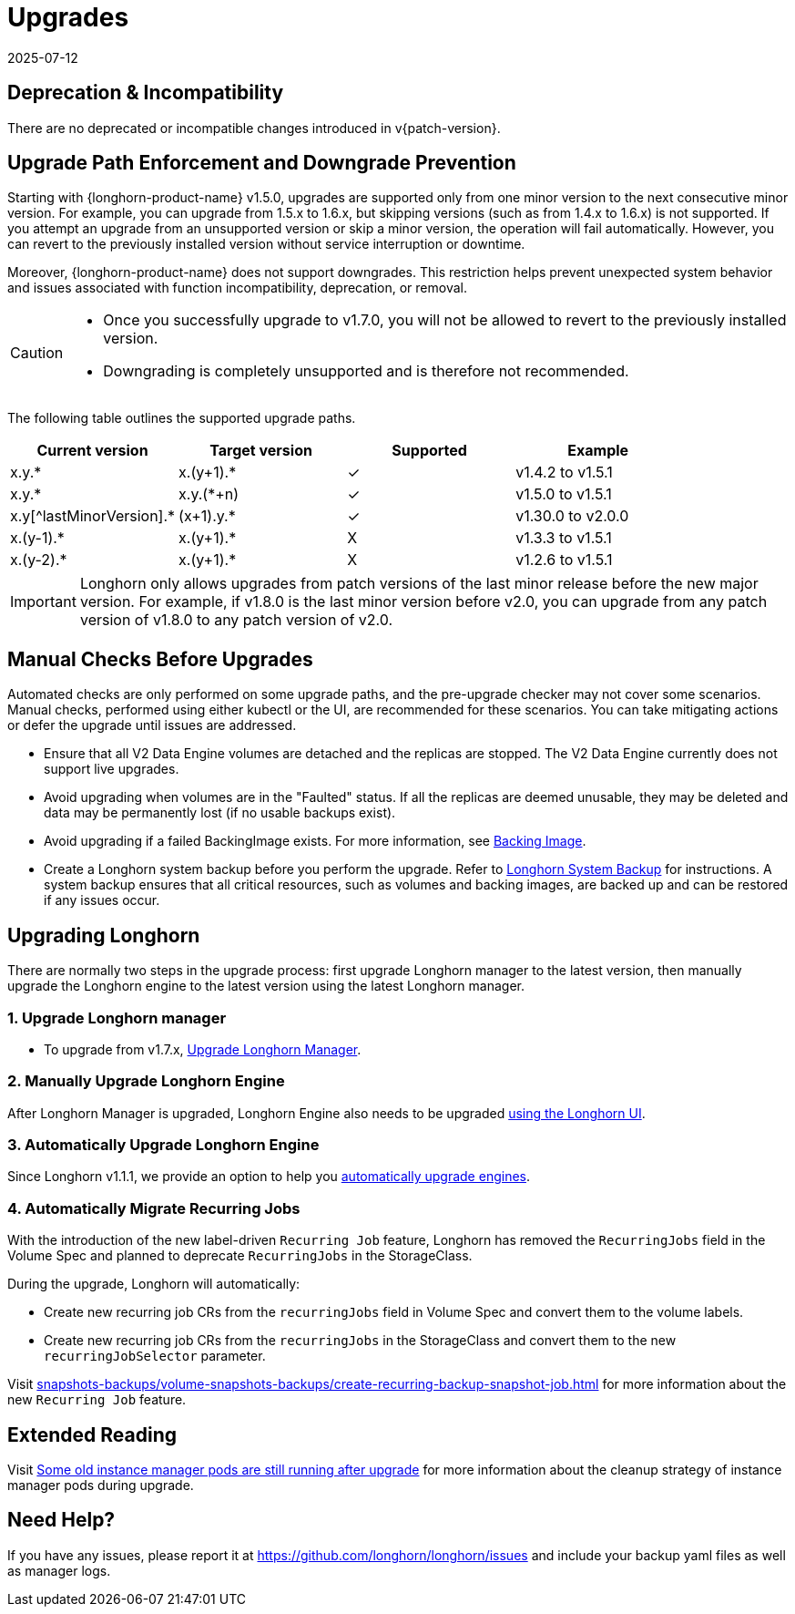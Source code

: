 = Upgrades
:revdate: 2025-07-12
:page-revdate: {revdate}
:doctype: book
:current-version: {page-component-version}

== Deprecation & Incompatibility

There are no deprecated or incompatible changes introduced in v{patch-version}.

== Upgrade Path Enforcement and Downgrade Prevention

Starting with {longhorn-product-name} v1.5.0, upgrades are supported only from one minor version to the next consecutive minor version. For example, you can upgrade from 1.5.x to 1.6.x, but skipping versions (such as from 1.4.x to 1.6.x) is not supported. If you attempt an upgrade from an unsupported version or skip a minor version, the operation will fail automatically. However, you can revert to the previously installed version without service interruption or downtime.

Moreover, {longhorn-product-name} does not support downgrades. This restriction helps prevent unexpected system behavior and issues associated with function incompatibility, deprecation, or removal.

[CAUTION]
====
* Once you successfully upgrade to v1.7.0, you will not be allowed to revert to the previously installed version.
* Downgrading is completely unsupported and is therefore not recommended.
====

The following table outlines the supported upgrade paths.

[cols="^,^,^,^"]
|===
| Current version | Target version | Supported | Example

| x.y.*
| x.(y+1).*
| ✓
| v1.4.2  to  v1.5.1

| x.y.*
| x.y.(*+n)
| ✓
| v1.5.0  to  v1.5.1

| x.y[^lastMinorVersion].*
| (x+1).y.*
| ✓
| v1.30.0 to  v2.0.0

| x.(y-1).*
| x.(y+1).*
| X
| v1.3.3  to  v1.5.1

| x.(y-2).*
| x.(y+1).*
| X
| v1.2.6  to  v1.5.1
|===

[IMPORTANT]
====
Longhorn only allows upgrades from patch versions of the last minor release before the new major version. For example, if v1.8.0 is the last minor version before v2.0, you can upgrade from any patch version of v1.8.0 to any patch version of v2.0.
====

== Manual Checks Before Upgrades

Automated checks are only performed on some upgrade paths, and the pre-upgrade checker may not cover some scenarios. Manual checks, performed using either kubectl or the UI, are recommended for these scenarios. You can take mitigating actions or defer the upgrade until issues are addressed.

* Ensure that all V2 Data Engine volumes are detached and the replicas are stopped. The V2 Data Engine currently does not support live upgrades.
* Avoid upgrading when volumes are in the "Faulted" status. If all the replicas are deemed unusable, they may be deleted and data may be permanently lost (if no usable backups exist).
* Avoid upgrading if a failed BackingImage exists. For more information, see xref:volumes/backing-images/backing-images.adoc[Backing Image].
* Create a Longhorn system backup before you perform the upgrade. Refer to xref:snapshots-backups/system-backups/create-system-backup.adoc[Longhorn System Backup] for instructions. A system backup ensures that all critical resources, such as volumes and backing images, are backed up and can be restored if any issues occur.

== Upgrading Longhorn

There are normally two steps in the upgrade process: first upgrade Longhorn manager to the latest version, then manually upgrade the Longhorn engine to the latest version using the latest Longhorn manager.

=== 1. Upgrade Longhorn manager

* To upgrade from v1.7.x, xref:upgrades/longhorn-components/upgrade-longhorn-manager.adoc[Upgrade Longhorn Manager].

=== 2. Manually Upgrade Longhorn Engine

After Longhorn Manager is upgraded, Longhorn Engine also needs to be upgraded xref:upgrades/longhorn-components/manually-upgrade-engine.adoc[using the Longhorn UI].

=== 3. Automatically Upgrade Longhorn Engine

Since Longhorn v1.1.1, we provide an option to help you xref:upgrades/longhorn-components/auto-upgrade-engine.adoc[automatically upgrade engines].

=== 4. Automatically Migrate Recurring Jobs

With the introduction of the new label-driven `Recurring Job` feature, Longhorn has removed the `RecurringJobs` field in the Volume Spec and planned to deprecate `RecurringJobs` in the StorageClass.

During the upgrade, Longhorn will automatically:

* Create new recurring job CRs from the `recurringJobs` field in Volume Spec and convert them to the volume labels.
* Create new recurring job CRs from the `recurringJobs` in the StorageClass and convert them to the new `recurringJobSelector` parameter.

Visit xref:snapshots-backups/volume-snapshots-backups/create-recurring-backup-snapshot-job.adoc[] for more information about the new `Recurring Job` feature.

== Extended Reading

Visit https://longhorn.io/kb/troubleshooting-some-old-instance-manager-pods-are-still-running-after-upgrade[Some old instance manager pods are still running after upgrade] for more information about the cleanup strategy of instance manager pods during upgrade.

== Need Help?

If you have any issues, please report it at
https://github.com/longhorn/longhorn/issues and include your backup yaml files
as well as manager logs.
